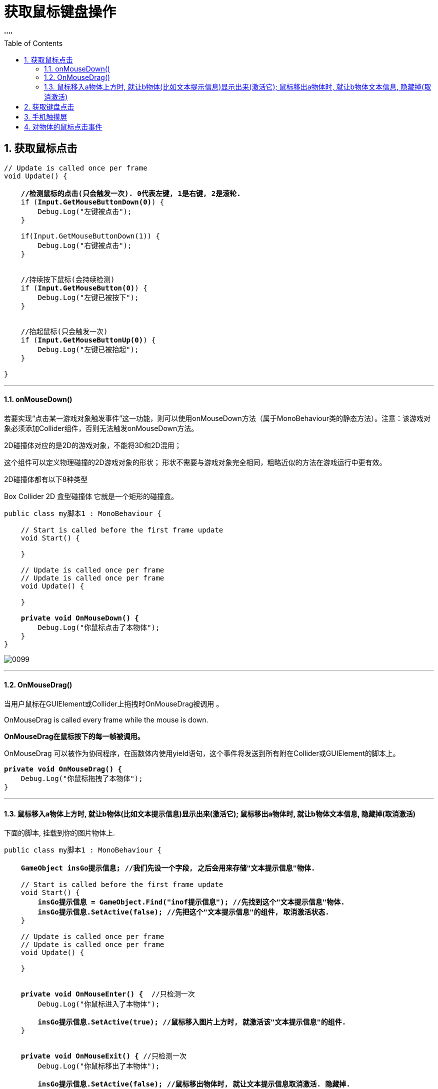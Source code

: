
= 获取鼠标键盘操作
:sectnums:
:toclevels: 3
:toc: left
''''


== 获取鼠标点击

[,subs=+quotes]
----
// Update is called once per frame
void Update() {

    *//检测鼠标的点击(只会触发一次). 0代表左键, 1是右键, 2是滚轮.*
    if (*Input.GetMouseButtonDown(0)*) {
        Debug.Log("左键被点击");
    }

    if(Input.GetMouseButtonDown(1)) {
        Debug.Log("右键被点击");
    }


    //持续按下鼠标(会持续检测)
    if (*Input.GetMouseButton(0)*) {
        Debug.Log("左键已被按下");
    }


    //抬起鼠标(只会触发一次)
    if (*Input.GetMouseButtonUp(0)*) {
        Debug.Log("左键已被抬起");
    }

}
----

'''

==== onMouseDown()

若要实现“点击某一游戏对象触发事件”这一功能，则可以使用onMouseDown方法（属于MonoBehaviour类的静态方法）。注意：该游戏对象必须添加Collider组件，否则无法触发onMouseDown方法。

2D碰撞体对应的是2D的游戏对象，不能将3D和2D混用；

这个组件可以定义物理碰撞的2D游戏对象的形状；
形状不需要与游戏对象完全相同，粗略近似的方法在游戏运行中更有效。

2D碰撞体都有以下8种类型

Box Collider 2D 盒型碰撞体
它就是一个矩形的碰撞盒。

[,subs=+quotes]
----
public class my脚本1 : MonoBehaviour {

    // Start is called before the first frame update
    void Start() {

    }

    // Update is called once per frame
    // Update is called once per frame
    void Update() {

    }

    *private void OnMouseDown() {*
        Debug.Log("你鼠标点击了本物体");
    }
}

----

image:img/0099.png[,]


'''

==== OnMouseDrag()

当用户鼠标在GUIElement或Collider上拖拽时OnMouseDrag被调用 。

OnMouseDrag is called every frame while the mouse is down.

*OnMouseDrag在鼠标按下的每一帧被调用。*

OnMouseDrag 可以被作为协同程序，在函数体内使用yield语句，这个事件将发送到所有附在Collider或GUIElement的脚本上。

[,subs=+quotes]
----
*private void OnMouseDrag() {*
    Debug.Log("你鼠标拖拽了本物体");
}
----


'''

==== 鼠标移入a物体上方时, 就让b物体(比如文本提示信息)显示出来(激活它); 鼠标移出a物体时, 就让b物体文本信息, 隐藏掉(取消激活)

下面的脚本, 挂载到你的图片物体上.

[,subs=+quotes]
----
public class my脚本1 : MonoBehaviour {

    *GameObject insGo提示信息; //我们先设一个字段, 之后会用来存储"文本提示信息"物体.*

    // Start is called before the first frame update
    void Start() {
        *insGo提示信息 = GameObject.Find("inof提示信息"); //先找到这个"文本提示信息"物体.*
        *insGo提示信息.SetActive(false); //先把这个"文本提示信息"的组件, 取消激活状态.*
    }

    // Update is called once per frame
    // Update is called once per frame
    void Update() {

    }


    *private void OnMouseEnter() {*  //只检测一次
        Debug.Log("你鼠标进入了本物体");

        *insGo提示信息.SetActive(true); //鼠标移入图片上方时, 就激活该"文本提示信息"的组件.*
    }


    *private void OnMouseExit() {* //只检测一次
        Debug.Log("你鼠标移出了本物体");

        *insGo提示信息.SetActive(false); //鼠标移出物体时, 就让文本提示信息取消激活. 隐藏掉.*

    }


}
----

image:img/0100.png[,]





'''

== 获取键盘点击

[,subs=+quotes]
----
// Update is called once per frame
void Update() {

    //监测键盘的按下
    if(*Input.GetKeyDown(KeyCode.A)*) {
        Debug.Log("A键被按下");
    }

    if (*Input.GetKeyDown(KeyCode.Escape)*) {
        Debug.Log("esc键被按下");
    }

    //监测持续按下某个键
    if (*Input.GetKey(KeyCode.A)*) {
        Debug.Log("A键被持续按下");
    }

    //监测某个键被抬起
    if (*Input.GetKeyUp(KeyCode.A)*) {
        Debug.Log("A键被抬起");
    }

}
----


'''


== 手机触摸屏


[,subs=+quotes]
----
using System.Collections;
using System.Collections.Generic;
using UnityEngine;
using UnityEngine.SceneManagement;

public class crip时间脚本 : MonoBehaviour {



    // Start is called before the first frame update
    void Start() {

        //开启"多点触摸"
        *Input.multiTouchEnabled = true;*


    }


    // Update is called once per frame
    void Update() {

        //判断当前是否是"单点触摸"
        *if (Input.touchCount == 1)* { //Input.touchCount获取当前的触摸点数目，若为1则是"单点触控"，大于1则是"多点触控"
            *Touch touch = Input.touches[0];* //Input.touches结构，这是一个触摸数组，每个记录代表着手指在屏幕上的触碰状态。每个手指触控都是通过Input.touches来描述的.
            Debug.Log(touch.position); //你触摸屏幕的位置


            //"触摸动作"的阶段
            switch (*touch.phase*) { //phase（状态,相位，也即屏幕操作状态）有以下这几种
                case *TouchPhase.Began*: //手指刚刚触摸屏幕
                    break;
                case *TouchPhase.Moved*: //手指在屏幕上移动
                    break;
                case *TouchPhase.Stationary*: //手指触摸屏幕，但自最后一阵没有移动
                    break;
                case *TouchPhase.Ended*: //手指离开屏幕
                    break;
                case *TouchPhase.Canceled*: //系统取消触控跟踪，原因如把设备放在脸上或同时超过5个触摸点(屏幕沾水了)
                    break;
            }

        }


        //判断当前是否是"多点触摸"
        if(*Input.touchCount == 2* ) { //是否触摸了两个点
            Touch touch1 = *Input.touches[0]*; //既然触摸了两个点, 那就有两个点各自的信息了.
            Touch touch2 = *Input.touches[1]*;
        }

    }
}

----



== 对物体的鼠标点击事件

对图片, 添加鼠标点击事件, 先要给图片这个物体, 添加组件

image:img/0107.png[,]

然后, 添加 pointerDown 事件, 也是"鼠标点击"的意思.

image:img/0108.png[,]

image:img/0106.png[,]

*但注意: 你自定义的函数, 有超过1个参数的话, 在 onclick里就看不到了. 无参数的函数可以看到, 1个参数的也可以看到, 但2个参数就看不到了. 另外, 如果参数是数组类型, 也看不到.*

注意, 也不能将函数定义为 static静态方法的!

image:img/0109.png[,]

